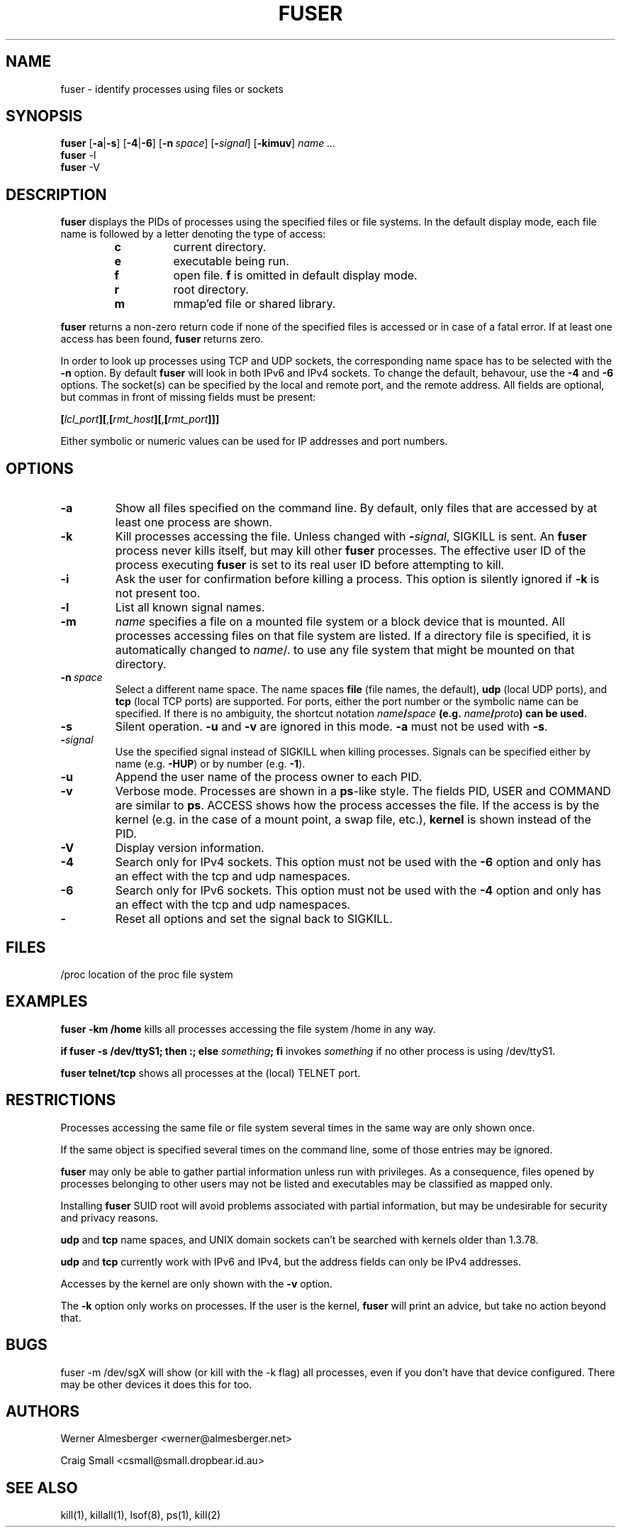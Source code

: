 .TH FUSER 1 "September 26, 2003" "Linux" "User Commands"
.SH NAME
fuser \- identify processes using files or sockets
.SH SYNOPSIS
.ad l
.B fuser
.RB [ \-a | \-s ]
.RB [ \-4 | \-6 ]
.RB [ \-n\ \fIspace ]
.RB [ \-\fIsignal\fB ]
.RB [ \-kimuv ]
.I name ...
.br
.B fuser 
.RB \-l
.br
.B fuser 
.RB \-V
.ad b
.SH DESCRIPTION
.B fuser
displays the PIDs of processes using the specified files or file systems.
In the default display mode, each file name is followed by a letter denoting
the type of access:
.RS
.IP \fBc\fP
current directory.
.IP \fBe\fP
executable being run.
.IP \fBf\fP
open file. \fBf\fP is omitted in default display mode.
.IP \fBr\fP
root directory.
.IP \fBm\fP
mmap'ed file or shared library.
.RE
.LP
\fBfuser\fP returns a non-zero return code if none of the specified files
is accessed or in case of a fatal error. If at least one access has been
found, \fBfuser\fP returns zero.
.PP
In order to look up processes using TCP and UDP sockets, the corresponding
name space has to be selected with the \fB-n\fP option.  By default 
\fBfuser\fP will look in both IPv6 and IPv4 sockets.  To change the default,
behavour, use the \fB-4\fP and \fB-6\fP options. The socket(s) can
be specified by the local and remote port, and the remote address. All fields
are optional, but commas in front of missing fields must be present:

.RB \fB[\fP\fIlcl_port\fP\fB][\fP,\fB[\fP\fIrmt_host\fP\fB][\fP,\fB[\fIrmt_port\fP\fB]]]

Either symbolic or numeric values can be used for IP addresses and port
numbers.
.SH OPTIONS
.IP \fB\-a\fP
Show all files specified on the command line. By default, only files that are
accessed by at least one process are shown.
.IP \fB\-k\fP
Kill processes accessing the file. Unless changed with \fB-\fP\fIsignal\fP,
SIGKILL is sent. An \fBfuser\fP process never kills itself, but may kill
other \fBfuser\fP processes. The effective user ID of the process executing
\fBfuser\fP is set to its real user ID before attempting to kill.
.IP \fB\-i\fP
Ask the user for confirmation before killing a process. This option is
silently ignored if \fB\-k\fP is not present too.
.IP \fB\-l\fP
List all known signal names.
.IP \fB\-m\fP
\fIname\fP specifies a file on a mounted file system or a block device that
is mounted. All processes accessing files on that file system are listed.
If a directory file is specified, it is automatically changed to
\fIname\fP/. to use any file system that might be mounted on that
directory.
.IP \fB\-n\ \fIspace\fP
Select a different name space. The name spaces \fBfile\fP (file names, the
default), \fBudp\fP (local UDP ports), and \fBtcp\fP (local TCP ports) are
supported.  For ports, either the port number or the symbolic name can be
specified. If there is no ambiguity, the shortcut notation
\fIname\fB/\fIspace\fP (e.g. \fIname\fB/\fIproto\fP) can be used.
.IP \fB\-s\fP
Silent operation. \fB\-u\fP and \fB\-v\fP are ignored in this mode.
\fB\-a\fP must not be used with \fB\-s\fP.
.IP \fB\-\fIsignal\fP
Use the specified signal instead of SIGKILL when killing processes. Signals
can be specified either by name (e.g. \fB\-HUP\fP) or by number
(e.g. \fB\-1\fP).
.IP \fB\-u\fP
Append the user name of the process owner to each PID.
.IP \fB\-v\fP
Verbose mode. Processes are shown in a \fBps\fP-like style. The fields PID,
USER and COMMAND are similar to \fBps\fP. ACCESS shows how the process
accesses the file. If the access is by the kernel (e.g. in the case of a
mount point, a swap file, etc.), \fBkernel\fP is shown instead of the PID.
.IP \fB\-V\fP
Display version information.
.IP \fB\-4\fP
Search only for IPv4 sockets.  This option must not be used with the
\fB-6\fP option and only has an effect with the tcp and udp namespaces.
.IP \fB\-6\fP
Search only for IPv6 sockets.  This option must not be used with the \fB-4\fP
option and only has an effect with the tcp and udp namespaces.
.IP \fB\-\fP
Reset all options and set the signal back to SIGKILL.
.SH FILES
.nf
/proc	location of the proc file system
.fi
.SH EXAMPLES
\fBfuser -km /home\fP kills all processes accessing the file system /home
in any way.
.LP
\fBif fuser -s /dev/ttyS1; then :; else \fIsomething\fP; fi\fR invokes
\fIsomething\fP if no other process is using /dev/ttyS1.
.LP
\fBfuser telnet/tcp\fP shows all processes at the (local) TELNET port.
.SH RESTRICTIONS
Processes accessing the same file or file system several times in the same way
are only shown once.
.PP
If the same object is specified several times on the command line, some of
those entries may be ignored.
.PP
\fBfuser\fP may only be able to gather partial information unless run with
privileges. As a consequence, files opened by processes belonging to other
users may not be listed and executables may be classified as mapped only.
.PP
Installing \fBfuser\fP SUID root will avoid problems associated with
partial information, but may be undesirable for security and privacy
reasons.
.PP
\fBudp\fP and \fBtcp\fP name spaces, and UNIX domain sockets can't be
searched with kernels older than 1.3.78.
.PP
\fBudp\fP and \fBtcp\fP currently  work with IPv6 and IPv4, but the
address fields can only be IPv4 addresses.
.PP
Accesses by the kernel are only shown with the \fB-v\fP option.
.PP
The \fB-k\fP option only works on processes. If the user is the kernel,
\fBfuser\fP will print an advice, but take no action beyond that.
.SH BUGS
.PP
fuser -m /dev/sgX will show (or kill with the -k flag) all processes, even
if you don't have that device configured. There may be other devices it 
does this for too.
.SH AUTHORS
.PP
Werner Almesberger <werner@almesberger.net>
.PP
Craig Small <csmall@small.dropbear.id.au>
.SH "SEE ALSO"
kill(1), killall(1), lsof(8), ps(1), kill(2)
.\"{{{}}}
